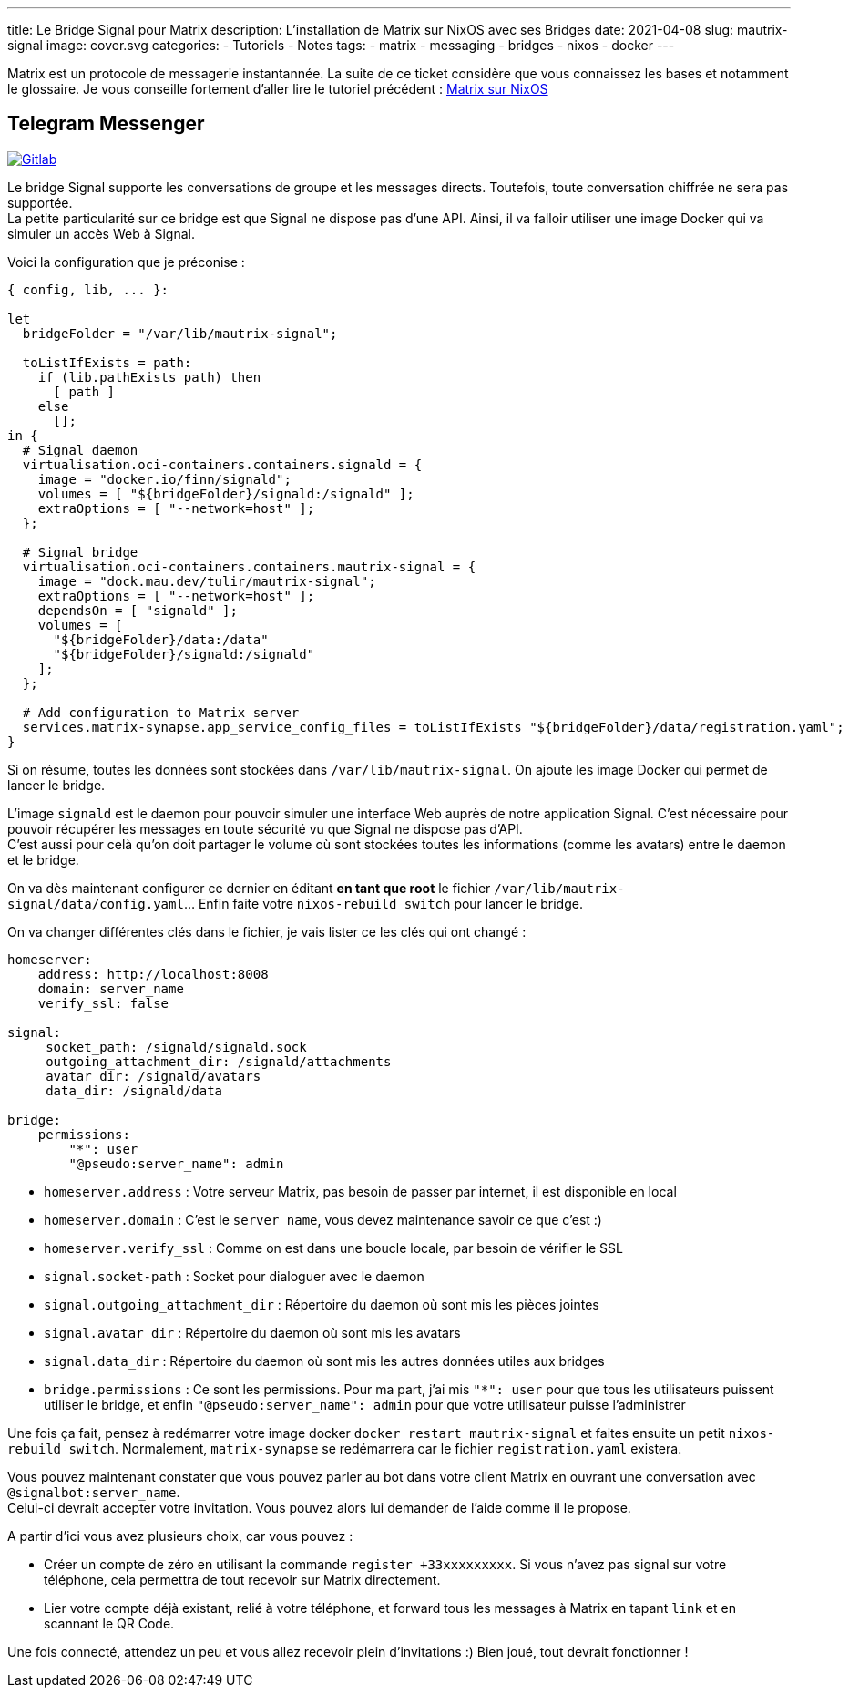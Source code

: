 ---
title: Le Bridge Signal pour Matrix
description: L'installation de Matrix sur NixOS avec ses Bridges
date: 2021-04-08
slug: mautrix-signal
image: cover.svg
categories:
 - Tutoriels
 - Notes
tags:
 - matrix
 - messaging
 - bridges
 - nixos
 - docker
---


Matrix est un protocole de messagerie instantannée. La suite de ce ticket considère que vous connaissez les bases et notamment le glossaire. Je vous conseille fortement d'aller lire le tutoriel précédent :
link:../matrix[Matrix sur NixOS]


== Telegram Messenger

https://gitlab.com/NicolasGuilloux/nixos-configuration/-/blob/master/server/matrix/signal.nix[image:https://img.shields.io/badge/Gitlab-Mautrix Signal-orange[Gitlab]^]

Le bridge Signal supporte les conversations de groupe et les messages directs. Toutefois, toute conversation chiffrée ne sera pas supportée. +
La petite particularité sur ce bridge est que Signal ne dispose pas d'une API. Ainsi, il va falloir utiliser une image Docker qui va simuler un accès Web à Signal.

Voici la configuration que je préconise :

[source]
----
{ config, lib, ... }:

let
  bridgeFolder = "/var/lib/mautrix-signal";

  toListIfExists = path:
    if (lib.pathExists path) then
      [ path ]
    else
      [];
in {
  # Signal daemon
  virtualisation.oci-containers.containers.signald = {
    image = "docker.io/finn/signald";
    volumes = [ "${bridgeFolder}/signald:/signald" ];
    extraOptions = [ "--network=host" ];
  };

  # Signal bridge
  virtualisation.oci-containers.containers.mautrix-signal = {
    image = "dock.mau.dev/tulir/mautrix-signal";
    extraOptions = [ "--network=host" ];
    dependsOn = [ "signald" ];
    volumes = [
      "${bridgeFolder}/data:/data"
      "${bridgeFolder}/signald:/signald"
    ];
  };

  # Add configuration to Matrix server
  services.matrix-synapse.app_service_config_files = toListIfExists "${bridgeFolder}/data/registration.yaml";
}

----

Si on résume, toutes les données sont stockées dans `/var/lib/mautrix-signal`. On ajoute les image Docker qui permet de lancer le bridge.

L'image `signald` est le daemon pour pouvoir simuler une interface Web auprès de notre application Signal. C'est nécessaire pour pouvoir récupérer les messages en toute sécurité vu que Signal ne dispose pas d'API. +
C'est aussi pour celà qu'on doit partager le volume où sont stockées toutes les informations (comme les avatars) entre le daemon et le bridge.

On va dès maintenant configurer ce dernier en éditant **en tant que root** le fichier `/var/lib/mautrix-signal/data/config.yaml`... Enfin faite votre `nixos-rebuild switch` pour lancer le bridge.

On va changer différentes clés dans le fichier, je vais lister ce les clés qui ont changé :

[source]
----
homeserver:
    address: http://localhost:8008
    domain: server_name
    verify_ssl: false

signal:
     socket_path: /signald/signald.sock
     outgoing_attachment_dir: /signald/attachments
     avatar_dir: /signald/avatars
     data_dir: /signald/data

bridge:
    permissions:
        "*": user
        "@pseudo:server_name": admin
----

* `homeserver.address` : Votre serveur Matrix, pas besoin de passer par internet, il est disponible en local
* `homeserver.domain` : C'est le `server_name`, vous devez maintenance savoir ce que c'est :)
* `homeserver.verify_ssl` : Comme on est dans une boucle locale, par besoin de vérifier le SSL
* `signal.socket-path` : Socket pour dialoguer avec le daemon
* `signal.outgoing_attachment_dir` : Répertoire du daemon où sont mis les pièces jointes
* `signal.avatar_dir` : Répertoire du daemon où sont mis les avatars
* `signal.data_dir` : Répertoire du daemon où sont mis les autres données utiles aux bridges
* `bridge.permissions` :  Ce sont les permissions. Pour ma part, j'ai mis `"*": user` pour que tous les utilisateurs puissent utiliser le bridge, et enfin `"@pseudo:server_name": admin` pour que votre utilisateur puisse l'administrer

Une fois ça fait, pensez à redémarrer votre image docker `docker restart mautrix-signal` et faites ensuite un petit  `nixos-rebuild switch`. Normalement, `matrix-synapse` se redémarrera car le fichier `registration.yaml` existera.

Vous pouvez maintenant constater que vous pouvez parler au bot dans votre client Matrix en ouvrant une conversation avec `@signalbot:server_name`. +
Celui-ci devrait accepter votre invitation. Vous pouvez alors lui demander de l'aide comme il le propose.

A partir d'ici vous avez plusieurs choix, car vous pouvez :

* Créer un compte de zéro en utilisant la commande `register +33xxxxxxxxx`. Si vous n'avez pas signal sur votre téléphone, cela permettra de tout recevoir sur Matrix directement.
* Lier votre compte déjà existant, relié à votre téléphone, et forward tous les messages à Matrix en tapant `link` et en scannant le QR Code.

Une fois connecté, attendez un peu et vous allez recevoir plein d'invitations :) Bien joué, tout devrait fonctionner !
